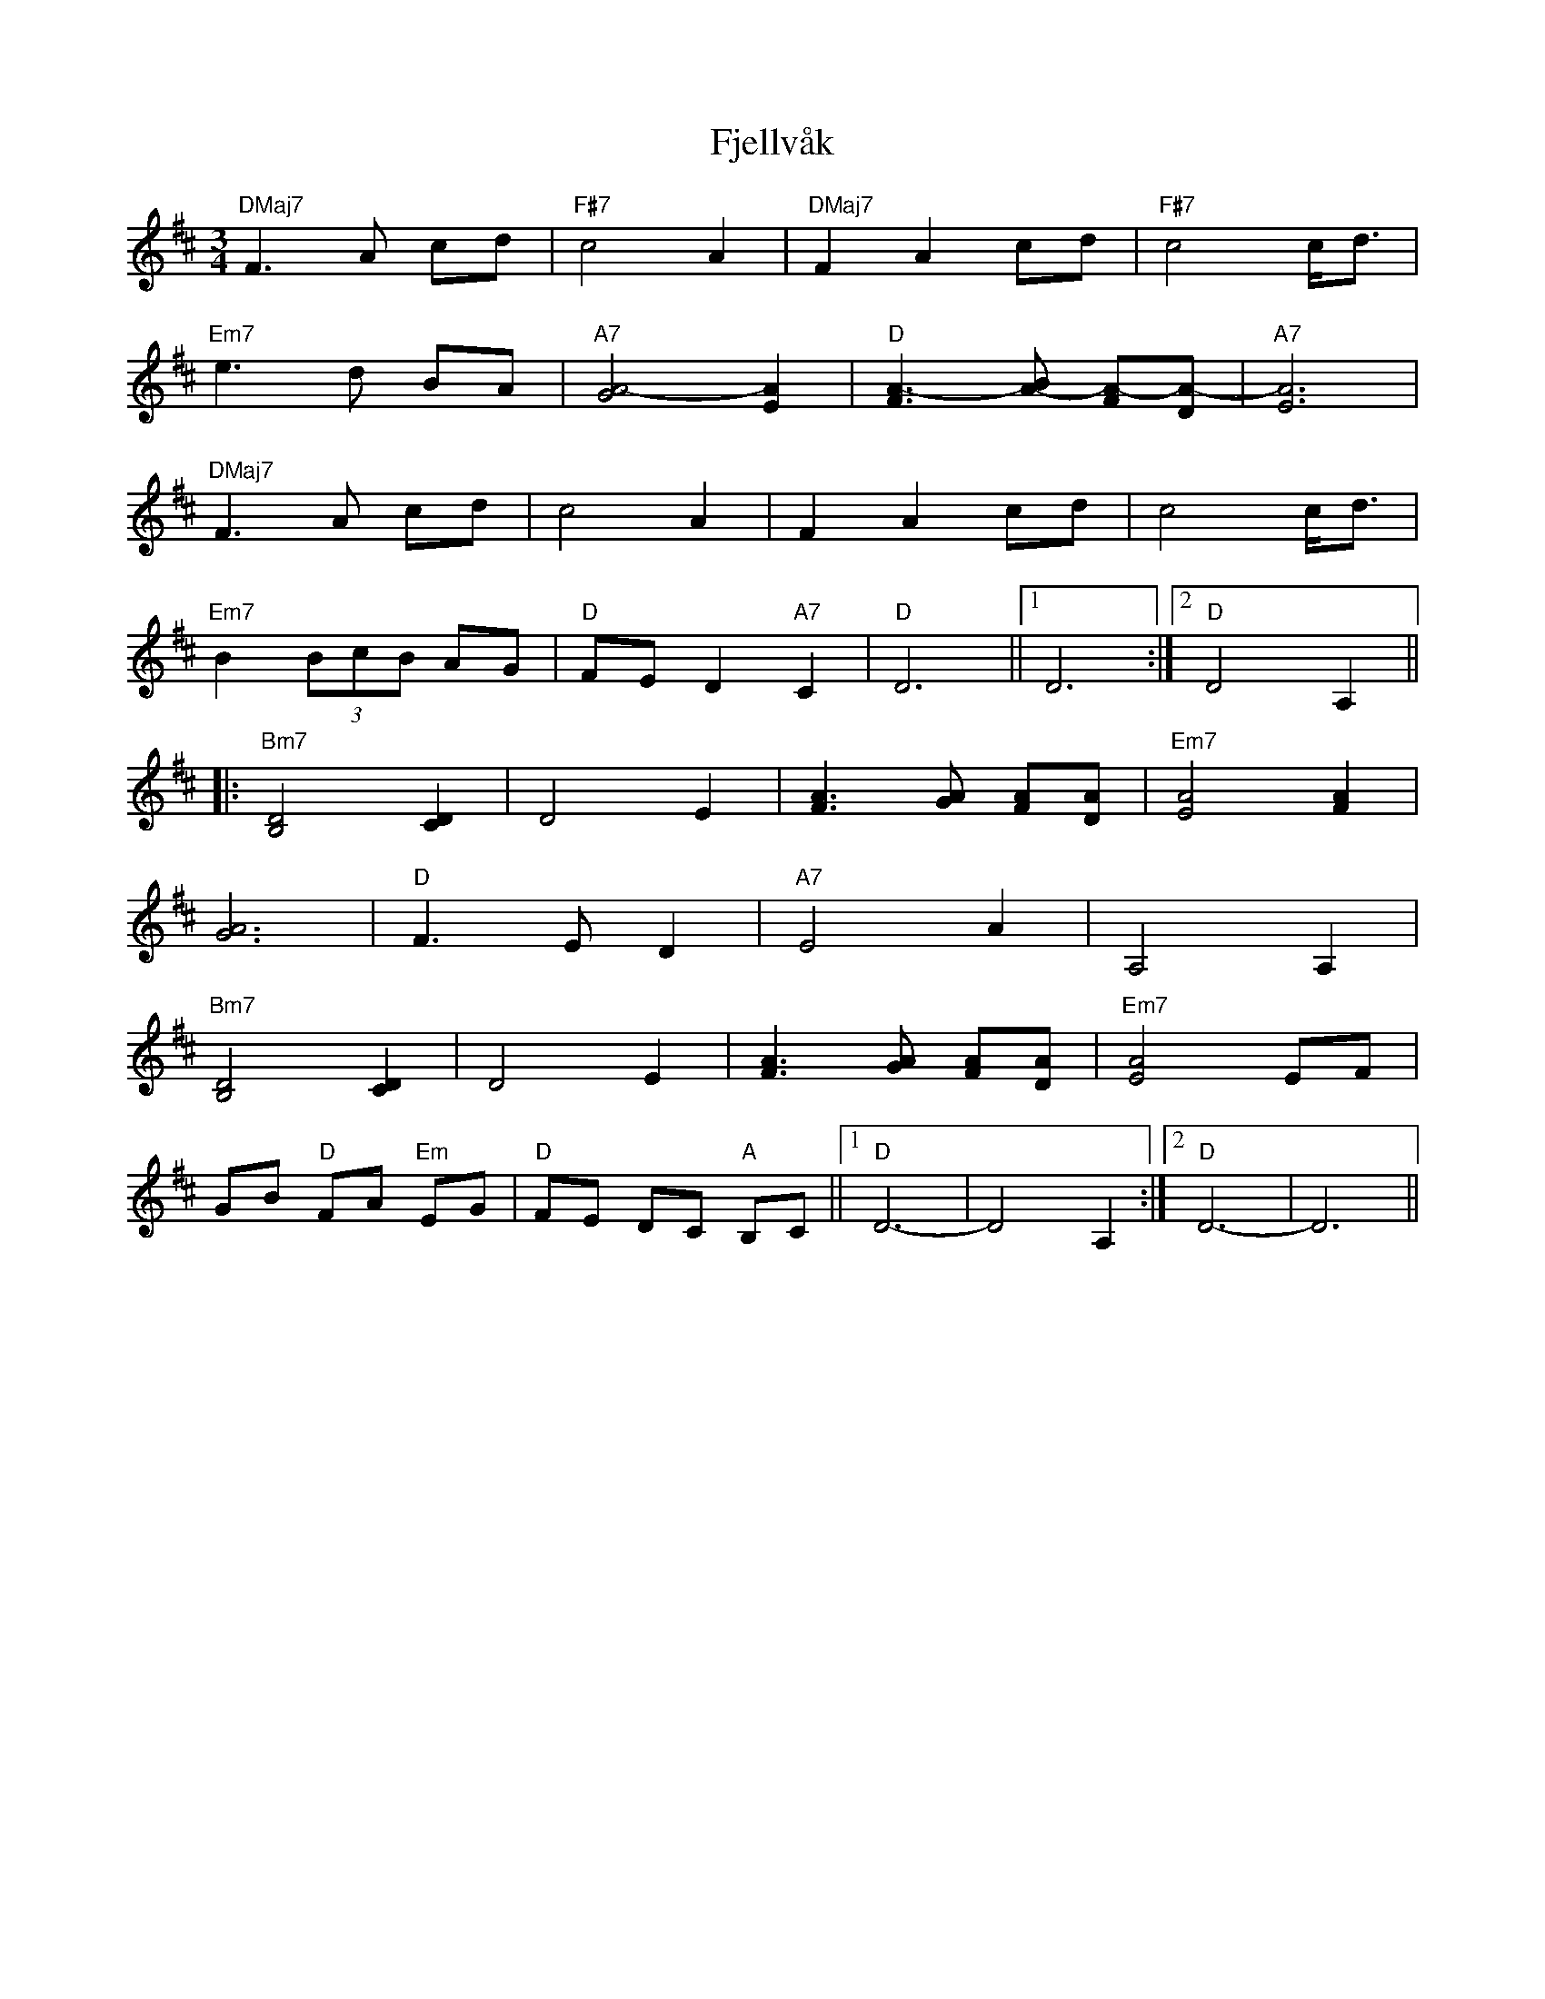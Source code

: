 X: 13287
T: Fjellvåk
R: waltz
M: 3/4
K: Dmajor
"DMaj7"F3 A cd|"F#7"c4 A2|"DMaj7"F2 A2 cd|"F#7"c4 c/d3/2|
"Em7"e3 d BA|"A7"[A4-G4] [A2E2]|"D"[A3-F3] [A-B] [A-F][A-D]|"A7"[A6E6]|
"DMaj7"F3 A cd|c4 A2|F2 A2 cd|c4 c/d3/2|
"Em7"B2 (3BcB AG|"D"FE D2 "A7"C2|"D"D6||1 D6:|2 "D"D4 A,2||
|:"Bm7"[B,4D4] [D2C2]|D4 E2|[F3A3] [GA] [AF][DA]|"Em7"[E4A4] [F2A2]|
[A6G6]|"D"F3 E D2|"A7"E4 A2|A,4 A,2|
"Bm7"[B,4D4] [C2D2]|D4 E2|[A3F3] [GA] [FA][DA]|"Em7"[A4E4] EF|
GB "D"FA "Em"EG|"D"FE DC "A"B,C||1 "D"D6-|D4 A,2:|2 "D"D6-|D6||

